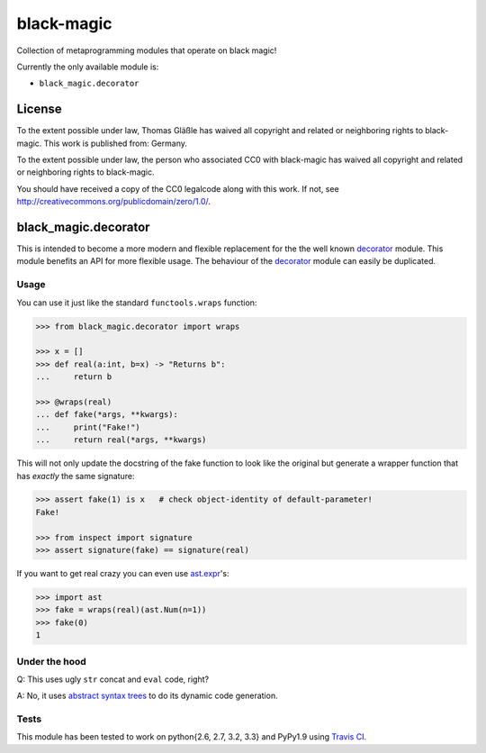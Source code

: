 black-magic
-----------

Collection of metaprogramming modules that operate on black magic!

Currently the only available module is:

-  ``black_magic.decorator``

License
~~~~~~~

To the extent possible under law, Thomas Gläßle has waived all copyright
and related or neighboring rights to black-magic. This work is published
from: Germany.

To the extent possible under law, the person who associated CC0 with
black-magic has waived all copyright and related or neighboring rights
to black-magic.

You should have received a copy of the CC0 legalcode along with this
work. If not, see http://creativecommons.org/publicdomain/zero/1.0/.

black\_magic.decorator
~~~~~~~~~~~~~~~~~~~~~~

This is intended to become a more modern and flexible replacement for the
the well known decorator_ module.  This module benefits an API for more
flexible usage. The behaviour of the decorator_ module can easily be
duplicated.

.. _decorator: https://pypi.python.org/pypi/decorator/3.4.0

Usage
^^^^^

You can use it just like the standard ``functools.wraps`` function:

.. code:: python

    >>> from black_magic.decorator import wraps

    >>> x = []
    >>> def real(a:int, b=x) -> "Returns b":
    ...     return b

    >>> @wraps(real)
    ... def fake(*args, **kwargs):
    ...     print("Fake!")
    ...     return real(*args, **kwargs)

This will not only update the docstring of the fake function to look
like the original but generate a wrapper function that has *exactly* the
same signature:

.. code:: python

    >>> assert fake(1) is x   # check object-identity of default-parameter!
    Fake!

    >>> from inspect import signature
    >>> assert signature(fake) == signature(real)

If you want to get real crazy you can even use ast.expr_'s:

.. code:: python

    >>> import ast
    >>> fake = wraps(real)(ast.Num(n=1))
    >>> fake(0)
    1

.. _ast.expr: http://docs.python.org/3.3/library/ast.html?highlight=ast#abstract-grammar

Under the hood
^^^^^^^^^^^^^^

Q: This uses ugly ``str`` concat and ``eval`` code, right?

A: No, it uses `abstract syntax trees`_ to do its dynamic code generation.

.. _abstract syntax trees: http://docs.python.org/3.3/library/ast.html?highlight=ast#ast

Tests
^^^^^

This module has been tested to work on python{2.6, 2.7, 3.2, 3.3} and
PyPy1.9 using `Travis CI`_.

.. _Travis CI: https://travis-ci.org/

